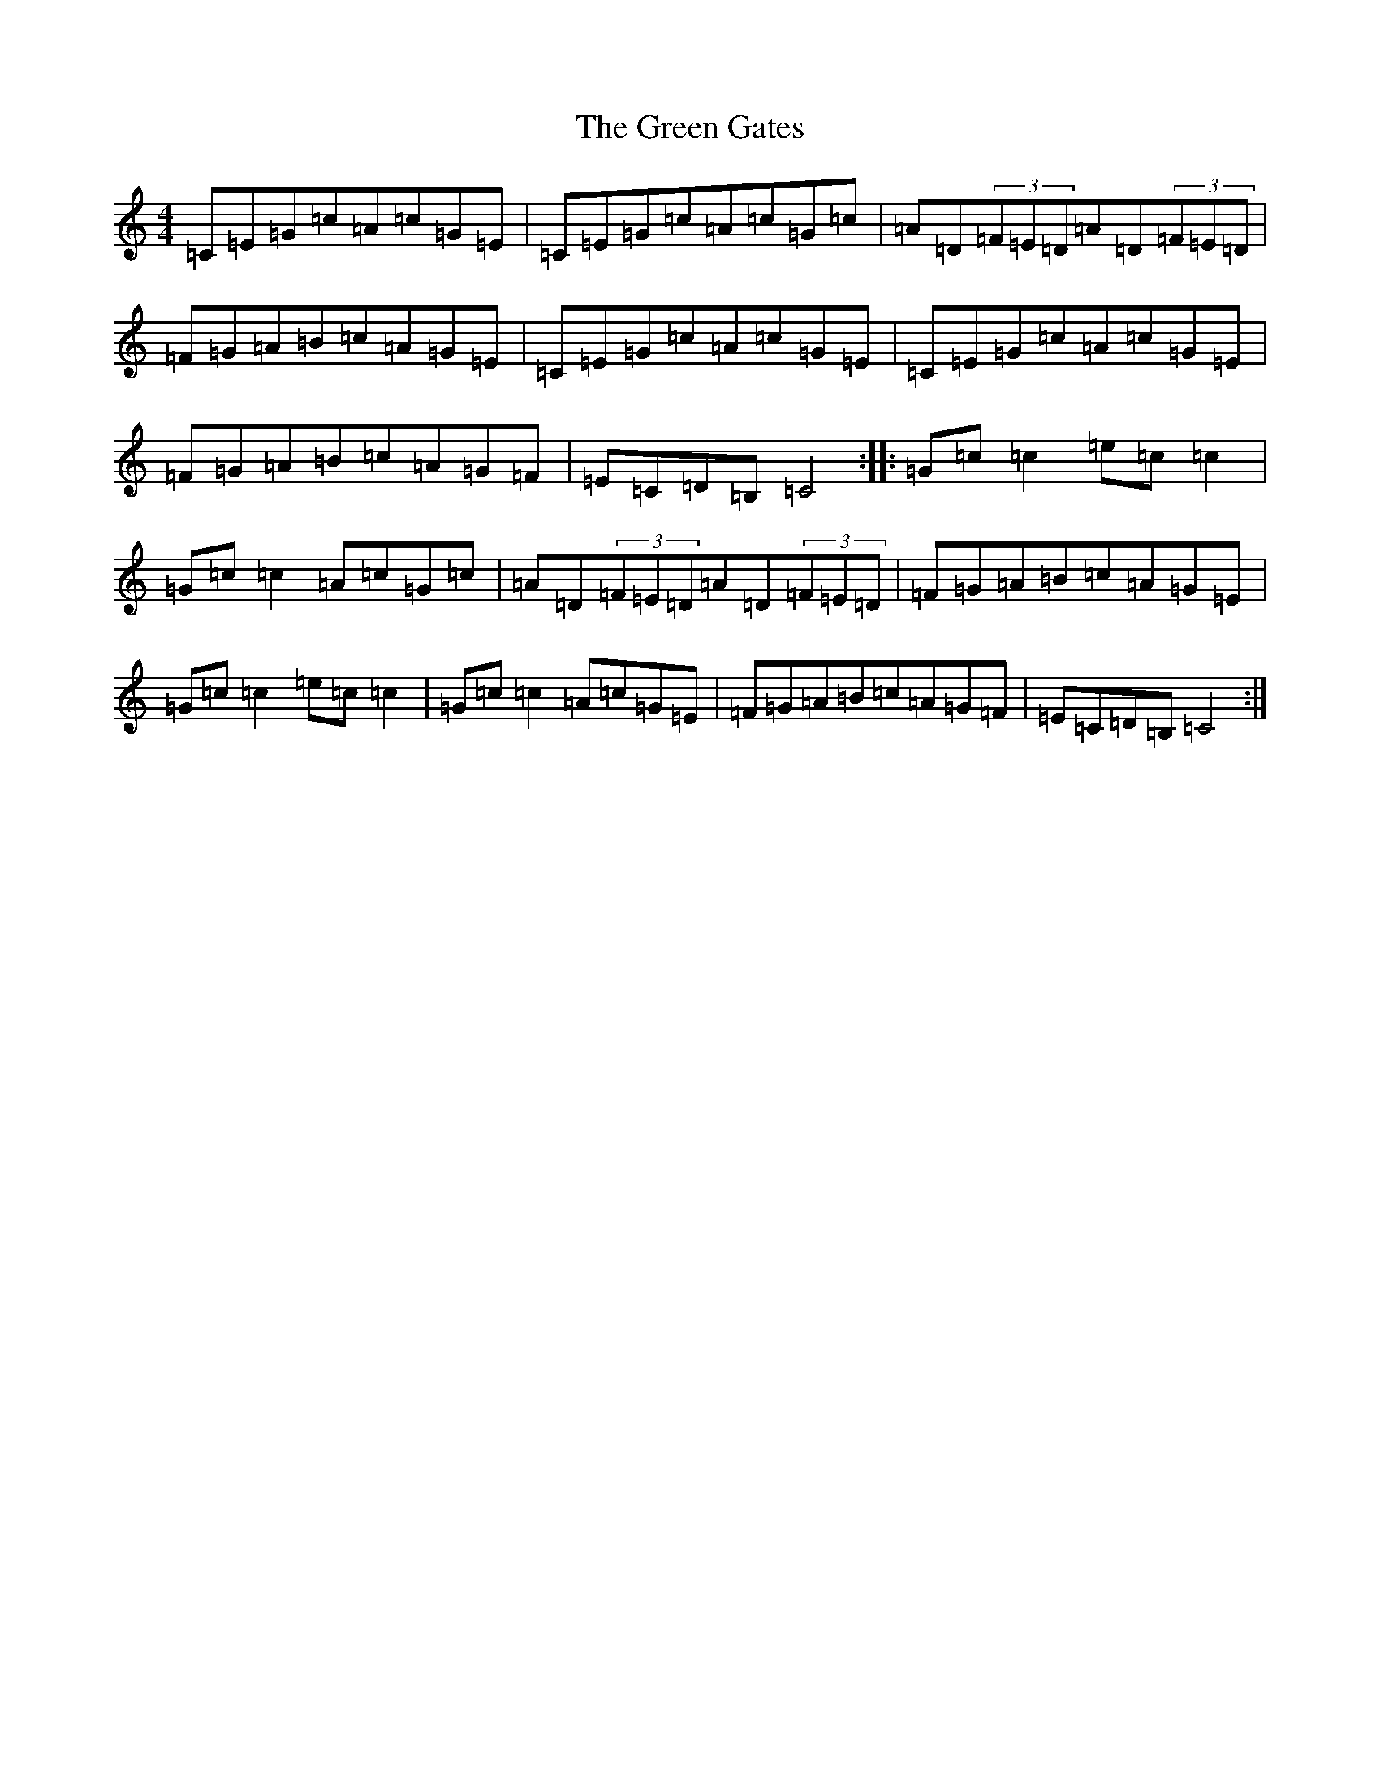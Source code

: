 X: 8384
T: Green Gates, The
S: https://thesession.org/tunes/1722#setting1722
R: reel
M:4/4
L:1/8
K: C Major
=C=E=G=c=A=c=G=E|=C=E=G=c=A=c=G=c|=A=D(3=F=E=D=A=D(3=F=E=D|=F=G=A=B=c=A=G=E|=C=E=G=c=A=c=G=E|=C=E=G=c=A=c=G=E|=F=G=A=B=c=A=G=F|=E=C=D=B,=C4:||:=G=c=c2=e=c=c2|=G=c=c2=A=c=G=c|=A=D(3=F=E=D=A=D(3=F=E=D|=F=G=A=B=c=A=G=E|=G=c=c2=e=c=c2|=G=c=c2=A=c=G=E|=F=G=A=B=c=A=G=F|=E=C=D=B,=C4:|
